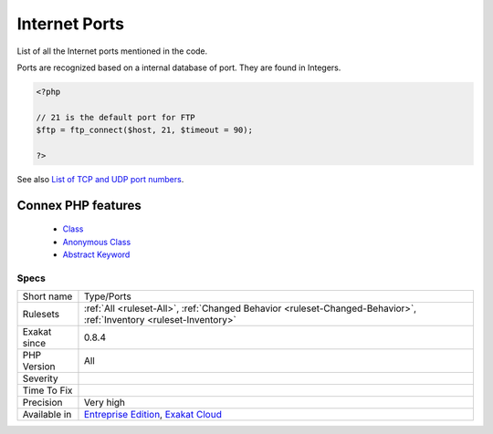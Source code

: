 .. _type-ports:


.. _internet-ports:

Internet Ports
++++++++++++++

.. meta::
	:description:
		Internet Ports: List of all the Internet ports mentioned in the code.
	:twitter:card: summary_large_image
	:twitter:site: @exakat
	:twitter:title: Internet Ports
	:twitter:description: Internet Ports: List of all the Internet ports mentioned in the code
	:twitter:creator: @exakat
	:twitter:image:src: https://www.exakat.io/wp-content/uploads/2020/06/logo-exakat.png
	:og:image: https://www.exakat.io/wp-content/uploads/2020/06/logo-exakat.png
	:og:title: Internet Ports
	:og:type: article
	:og:description: List of all the Internet ports mentioned in the code
	:og:url: https://exakat.readthedocs.io/en/latest/Reference/Rules/Internet Ports.html
	:og:locale: en

.. raw:: html


	<script type="application/ld+json">{"@context":"https:\/\/schema.org","@graph":[{"@type":"WebPage","@id":"https:\/\/php-tips.readthedocs.io\/en\/latest\/Reference\/Rules\/Type\/Ports.html","url":"https:\/\/php-tips.readthedocs.io\/en\/latest\/Reference\/Rules\/Type\/Ports.html","name":"Internet Ports","isPartOf":{"@id":"https:\/\/www.exakat.io\/"},"datePublished":"Fri, 10 Jan 2025 09:46:18 +0000","dateModified":"Fri, 10 Jan 2025 09:46:18 +0000","description":"List of all the Internet ports mentioned in the code","inLanguage":"en-US","potentialAction":[{"@type":"ReadAction","target":["https:\/\/exakat.readthedocs.io\/en\/latest\/Internet Ports.html"]}]},{"@type":"WebSite","@id":"https:\/\/www.exakat.io\/","url":"https:\/\/www.exakat.io\/","name":"Exakat","description":"Smart PHP static analysis","inLanguage":"en-US"}]}</script>

List of all the Internet ports mentioned in the code. 

Ports are recognized based on a internal database of port. They are found in Integers.

.. code-block:: php
   
   <?php
   
   // 21 is the default port for FTP
   $ftp = ftp_connect($host, 21, $timeout = 90);
   
   ?>

See also `List of TCP and UDP port numbers <https://en.wikipedia.org/wiki/List_of_TCP_and_UDP_port_numbers>`_.

Connex PHP features
-------------------

  + `Class <https://php-dictionary.readthedocs.io/en/latest/dictionary/class.ini.html>`_
  + `Anonymous Class <https://php-dictionary.readthedocs.io/en/latest/dictionary/anonymous-class.ini.html>`_
  + `Abstract Keyword <https://php-dictionary.readthedocs.io/en/latest/dictionary/abstract.ini.html>`_


Specs
_____

+--------------+-------------------------------------------------------------------------------------------------------------------------+
| Short name   | Type/Ports                                                                                                              |
+--------------+-------------------------------------------------------------------------------------------------------------------------+
| Rulesets     | :ref:`All <ruleset-All>`, :ref:`Changed Behavior <ruleset-Changed-Behavior>`, :ref:`Inventory <ruleset-Inventory>`      |
+--------------+-------------------------------------------------------------------------------------------------------------------------+
| Exakat since | 0.8.4                                                                                                                   |
+--------------+-------------------------------------------------------------------------------------------------------------------------+
| PHP Version  | All                                                                                                                     |
+--------------+-------------------------------------------------------------------------------------------------------------------------+
| Severity     |                                                                                                                         |
+--------------+-------------------------------------------------------------------------------------------------------------------------+
| Time To Fix  |                                                                                                                         |
+--------------+-------------------------------------------------------------------------------------------------------------------------+
| Precision    | Very high                                                                                                               |
+--------------+-------------------------------------------------------------------------------------------------------------------------+
| Available in | `Entreprise Edition <https://www.exakat.io/entreprise-edition>`_, `Exakat Cloud <https://www.exakat.io/exakat-cloud/>`_ |
+--------------+-------------------------------------------------------------------------------------------------------------------------+


